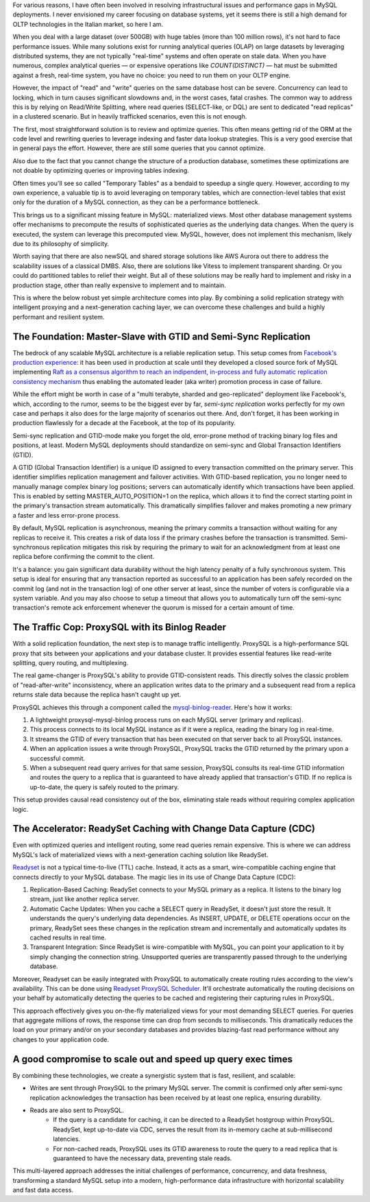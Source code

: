 .. title: MySQL GTID, Semi-Sync Replication and Partial View Caching: A good compromise to scale easy and cheap
.. slug: mysql-gtid-and-semi-sync-replication
.. date: 2025-08-03 16:01:13 UTC
.. tags: mysql, gtid, replication, proxysql, readyset, database, performance, caching
.. category: database
.. link: 
.. description: A deep dive into MySQL GTID-based replication, semi-synchronous replication benefits, ProxySQL integration strategies, and modern caching solutions with Readyset
.. type: text

For various reasons, I have often been involved in resolving infrastructural issues and performance gaps in MySQL deployments. I never envisioned my career focusing on database systems, yet it seems there is still a high demand for OLTP technologies in the Italian market, so here I am.

When you deal with a large dataset (over 500GB) with huge tables (more than 100 million rows), it's not hard to face performance issues. While many solutions exist for running analytical queries (OLAP) on large datasets by leveraging distributed systems, they are not typically "real-time" systems and often operate on stale data. When you have numerous, complex analytical queries — or expensive operations like *COUNT(DISTINCT)* — hat must be submitted against a fresh, real-time system, you have no choice: you need to run them on your OLTP engine.

.. TEASER_END

However, the impact of "read" and "write" queries on the same database host can be severe. Concurrency can lead to locking, which in turn causes significant slowdowns and, in the worst cases, fatal crashes. The common way to address this is by relying on Read/Write Splitting, where read queries (SELECT-like, or DQL) are sent to dedicated "read replicas" in a clustered scenario. But in heavily trafficked scenarios, even this is not enough.

The first, most straightforward solution is to review and optimize queries. This often means getting rid of the ORM at the code level and rewriting queries to leverage indexing and faster data lookup strategies. This is a very good exercise that in general pays the effort. However, there are still some queries that you cannot optimize.

Also due to the fact that you cannot change the structure of a production database, sometimes these optimizations are not doable by optimizing queries or improving tables indexing.

Often times you'll see so called "Temporary Tables" as a bendaid to speedup a single query. However, according to my own experience, a valuable tip is to avoid leveraging on temporary tables, which are connection-level tables that exist only for the duration of a MySQL connection, as they can be a performance bottleneck.

This brings us to a significant missing feature in MySQL: materialized views. Most other database management systems offer mechanisms to precompute the results of sophisticated queries as the underlying data changes. When the query is executed, the system can leverage this precomputed view. MySQL, however, does not implement this mechanism, likely due to its philosophy of simplicity.

Worth saying that there are also newSQL and shared storage solutions like AWS Aurora out there to address the scalability issues of a classical DMBS. Also, there are solutions like Vitess to implement transparent sharding. Or you could do partitioned tables to relief their weight. But all of these solutions may be really hard to implement and risky in a production stage, other than really expensive to implement and to maintain.

This is where the below robust yet simple architecture comes into play. By combining a solid replication strategy with intelligent proxying and a next-generation caching layer, we can overcome these challenges and build a highly performant and resilient system.

The Foundation: Master-Slave with GTID and Semi-Sync Replication
================================================================

The bedrock of any scalable MySQL architecture is a reliable replication setup. This setup comes from `Facebook's production experience <https://engineering.fb.com/2014/09/18/core-infra/lessons-from-deploying-mysql-gtid-at-scale/>`_: it has been used in production at scale until they developed a closed source fork of MySQL implementing `Raft as a consensus algorithm to reach an indipendent, in-process and fully automatic replication consistency mechanism <https://engineering.fb.com/2023/05/16/data-infrastructure/mysql-raft-meta/>`_ thus enabling the automated leader (aka writer) promotion process in case of failure.

While the effort might be worth in case of a "multi terabyte, sharded and geo-replicated" deployment like Facebook's, which, according to the rumor, seems to be the biggest ever by far, *semi-sync replication* works perfectly for my own case and perhaps it also does for the large majority of scenarios out there. And, don't forget, it has been working in production flawlessly for a decade at the Facebook, at the top of its popularity.

Semi-sync replication and GTID-mode make you forget the old, error-prone method of tracking binary log files and positions, at least. Modern MySQL deployments should standardize on semi-sync and Global Transaction Identifiers (GTID).

A GTID (Global Transaction Identifier) is a unique ID assigned to every transaction committed on the primary server. This identifier simplifies replication management and failover activities. With GTID-based replication, you no longer need to manually manage complex binary log positions; servers can automatically identify which transactions have been applied. This is enabled by setting MASTER_AUTO_POSITION=1 on the replica, which allows it to find the correct starting point in the primary's transaction stream automatically. This dramatically simplifies failover and makes promoting a new primary a faster and less error-prone process.

By default, MySQL replication is asynchronous, meaning the primary commits a transaction without waiting for any replicas to receive it. This creates a risk of data loss if the primary crashes before the transaction is transmitted. Semi-synchronous replication mitigates this risk by requiring the primary to wait for an acknowledgment from at least one replica before confirming the commit to the client. 

It's a balance: you gain significant data durability without the high latency penalty of a fully synchronous system. This setup is ideal for ensuring that any transaction reported as successful to an application has been safely recorded on the commit log (and not in the transaction log) of one other server at least, since the number of voters is configurable via a system variable. And you may also choose to setup a timeout that allows you to automatically turn off the semi-sync transaction's remote ack enforcement whenever the quorum is missed for a certain amount of time.

The Traffic Cop: ProxySQL with its Binlog Reader
================================================

With a solid replication foundation, the next step is to manage traffic intelligently. ProxySQL is a high-performance SQL proxy that sits between your applications and your database cluster. It provides essential features like read-write splitting, query routing, and multiplexing.

The real game-changer is ProxySQL's ability to provide GTID-consistent reads. This directly solves the classic problem of "read-after-write" inconsistency, where an application writes data to the primary and a subsequent read from a replica returns stale data because the replica hasn't caught up yet.

ProxySQL achieves this through a component called the `mysql-binlog-reader <https://proxysql.com/documentation/mysql-binlog-reader/>`_. Here's how it works:

1. A lightweight proxysql-mysql-binlog process runs on each MySQL server (primary and replicas). 
2. This process connects to its local MySQL instance as if it were a replica, reading the binary log in real-time. 
3. It streams the GTID of every transaction that has been executed on that server back to all ProxySQL instances. 
4. When an application issues a write through ProxySQL, ProxySQL tracks the GTID returned by the primary upon a successful commit. 
5. When a subsequent read query arrives for that same session, ProxySQL consults its real-time GTID information and routes the query to a replica that is guaranteed to have already applied that transaction's GTID. If no replica is up-to-date, the query is safely routed to the primary.

This setup provides causal read consistency out of the box, eliminating stale reads without requiring complex application logic.

The Accelerator: ReadySet Caching with Change Data Capture (CDC)
================================================================

Even with optimized queries and intelligent routing, some read queries remain expensive. This is where we can address MySQL's lack of materialized views with a next-generation caching solution like ReadySet.

`Readyset <https://readyset.io/>`_ is not a typical time-to-live (TTL) cache. Instead, it acts as a smart, wire-compatible caching engine that connects directly to your MySQL database. The magic lies in its use of Change Data Capture (CDC): 

1. Replication-Based Caching: ReadySet connects to your MySQL primary as a replica. It listens to the binary log stream, just like another replica server. 
2. Automatic Cache Updates: When you cache a SELECT query in ReadySet, it doesn't just store the result. It understands the query's underlying data dependencies. As INSERT, UPDATE, or DELETE operations occur on the primary, ReadySet sees these changes in the replication stream and incrementally and automatically updates its cached results in real time. 
3. Transparent Integration: Since ReadySet is wire-compatible with MySQL, you can point your application to it by simply changing the connection string. Unsupported queries are transparently passed through to the underlying database.

Moreover, Readyset can be easily integrated with ProxySQL to automatically create routing rules according to the view's availability. This can be done using `Readyset ProxySQL Scheduler <https://github.com/readysettech/proxysql_scheduler>`_. It'll orchestrate automatically the routing decisions on your behalf by automatically detecting the queries to be cached and registering their capturing rules in ProxySQL.

This approach effectively gives you on-the-fly materialized views for your most demanding SELECT queries. For queries that aggregate millions of rows, the response time can drop from seconds to milliseconds. This dramatically reduces the load on your primary and/or on your secondary databases and provides blazing-fast read performance without any changes to your application code.

A good compromise to scale out and speed up query exec times
============================================================

By combining these technologies, we create a synergistic system that is fast, resilient, and scalable:

- Writes are sent through ProxySQL to the primary MySQL server. The commit is confirmed only after semi-sync replication acknowledges the transaction has been received by at least one replica, ensuring durability.

- Reads are also sent to ProxySQL. 
    - If the query is a candidate for caching, it can be directed to a ReadySet hostgroup within ProxySQL. ReadySet, kept up-to-date via CDC, serves the result from its in-memory cache at sub-millisecond latencies. 
    - For non-cached reads, ProxySQL uses its GTID awareness to route the query to a read replica that is guaranteed to have the necessary data, preventing stale reads.

This multi-layered approach addresses the initial challenges of performance, concurrency, and data freshness, transforming a standard MySQL setup into a modern, high-performance data infrastructure with horizontal scalability and fast data access.